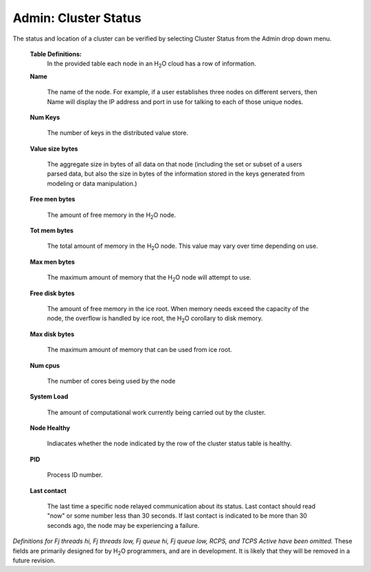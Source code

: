 Admin: Cluster Status
=========================

The status and location of a cluster can be verified by selecting
Cluster Status from the Admin drop down menu. 


 **Table Definitions:**
   In the provided table each node in an H\ :sub:`2`\ O cloud has a
   row of information. 


 **Name** 
  
   The name of the node. For example, if a user establishes three
   nodes on different servers, then Name will display the IP address
   and port in use for talking to each of those unique nodes. 

 **Num Keys** 

   The number of keys in the distributed value store. 

 **Value size bytes**  

   The aggregate size in bytes of all data on that
   node (including the set or subset of a users parsed data, but also
   the size in bytes of the information stored in the keys generated
   from modeling or data manipulation.)

 **Free men bytes** 

    The amount of free memory in the H\ :sub:`2`\ O node.

 **Tot mem bytes** 

   The total amount of memory in the H\ :sub:`2`\ O node. This value may vary
   over time depending on use.

 **Max men bytes** 

    The maximum amount of memory that the H\ :sub:`2`\ O node will
    attempt to use. 

 **Free disk bytes** 

   The amount of free memory in the ice root. When memory needs exceed
   the capacity of the node, the overflow is handled by ice root, the
   H\ :sub:`2`\ O corollary to disk memory.

 **Max disk bytes** 

   The maximum amount of memory that can be used from ice root. 

 **Num cpus** 

   The number of cores being used by the node


 **System Load** 
 
   The amount of computational work currently being carried out by the
   cluster. 

 **Node Healthy** 

   Indiacates whether the node indicated by the row of the cluster
   status table is healthy.

 **PID**

   Process ID number. 

 **Last contact** 

   The last time a specific node relayed communication about its
   status. Last contact should read "now" or some number less than 30
   seconds. If last contact is indicated to be more than 30 seconds
   ago, the node may be experiencing a failure. 

*Definitions for Fj threads hi, Fj threads low, Fj queue hi, Fj queue
low, RCPS, and TCPS Active have been omitted.* These fields are
primarily designed for by H\ :sub:`2`\ O programmers, and are in development. It
is likely that they will be removed in a future revision. 
